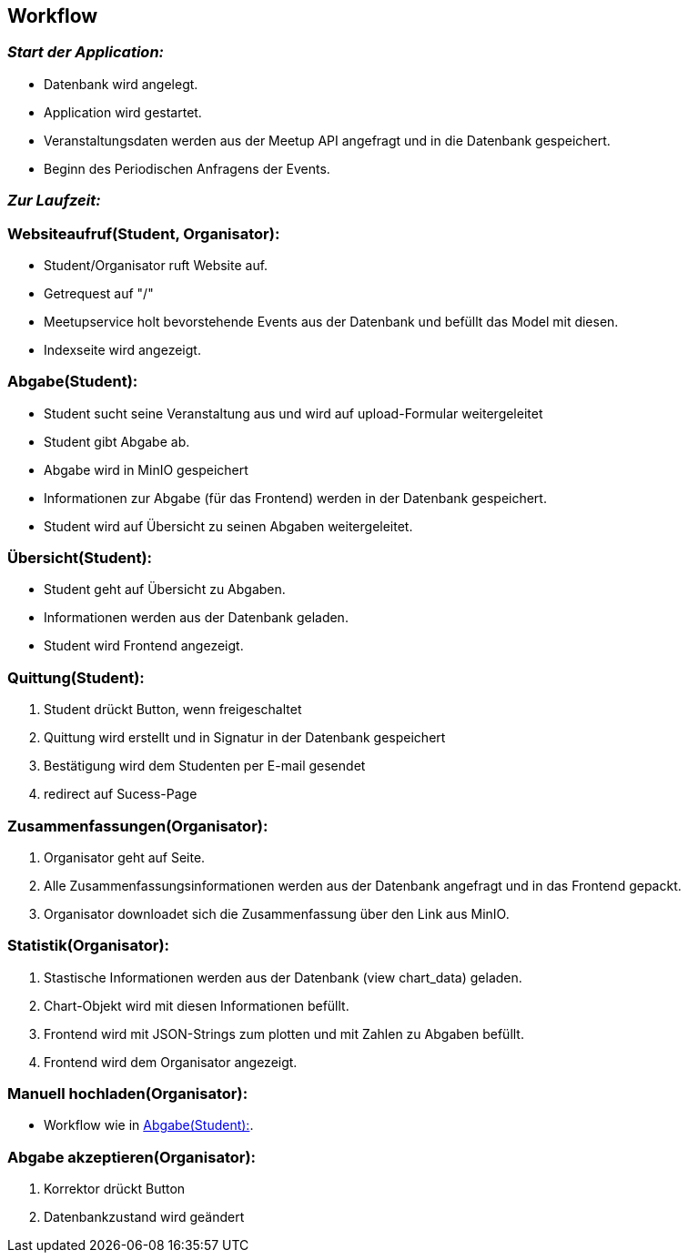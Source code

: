 [[section-runtime-view]]
== Workflow

=== _Start der Application:_
****
- Datenbank wird angelegt.
- Application wird gestartet.
- Veranstaltungsdaten werden aus der Meetup API angefragt und in die Datenbank gespeichert.
- Beginn des Periodischen Anfragens der Events.
****

=== _Zur Laufzeit:_

=== Websiteaufruf(Student, Organisator):

****
- Student/Organisator ruft Website auf.
- Getrequest auf "/"
- Meetupservice holt bevorstehende Events aus der Datenbank und befüllt das Model mit diesen.
- Indexseite wird angezeigt.
****

[[abgabe_student]]
=== Abgabe(Student):

****
- Student sucht seine Veranstaltung aus und wird auf upload-Formular weitergeleitet
- Student gibt Abgabe ab.
- Abgabe wird in MinIO gespeichert
- Informationen zur Abgabe (für das Frontend) werden in der Datenbank gespeichert.
- Student wird auf Übersicht zu seinen Abgaben weitergeleitet.
****

=== Übersicht(Student):

****
- Student geht auf Übersicht zu Abgaben.
- Informationen werden aus der Datenbank geladen.
- Student wird Frontend angezeigt.
****


=== Quittung(Student):

****
. Student drückt Button, wenn freigeschaltet
. Quittung wird erstellt und in Signatur in der Datenbank gespeichert
. Bestätigung wird dem Studenten per E-mail gesendet
. redirect auf Sucess-Page
****

=== Zusammenfassungen(Organisator):

****
. Organisator geht auf Seite.
. Alle Zusammenfassungsinformationen werden aus der Datenbank angefragt und in das Frontend gepackt.
. Organisator downloadet sich die Zusammenfassung über den Link aus MinIO.
****

=== Statistik(Organisator):

****
. Stastische Informationen werden aus der Datenbank (view chart_data) geladen.
. Chart-Objekt wird mit diesen Informationen befüllt.
. Frontend wird mit JSON-Strings zum plotten und mit Zahlen zu Abgaben befüllt.
. Frontend wird dem Organisator angezeigt.
****

=== Manuell hochladen(Organisator):

****
- Workflow wie in <<abgabe_student>>.
****

=== Abgabe akzeptieren(Organisator):
****
. Korrektor drückt Button
. Datenbankzustand wird geändert


****






